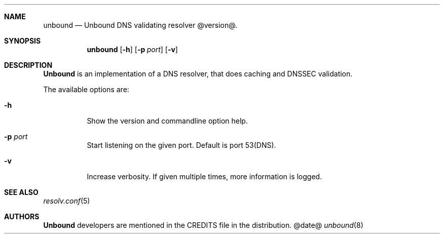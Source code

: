 .ig
unbound.8 -- unbound manual

Copyright (c) 2007, NLnet Labs. All rights reserved.

This software is open source.

Redistribution and use in source and binary forms, with or without
modification, are permitted provided that the following conditions
are met:

Redistributions of source code must retain the above copyright notice,
this list of conditions and the following disclaimer.

Redistributions in binary form must reproduce the above copyright notice,
this list of conditions and the following disclaimer in the documentation
and/or other materials provided with the distribution.

Neither the name of the NLNET LABS nor the names of its contributors may
be used to endorse or promote products derived from this software without
specific prior written permission.

THIS SOFTWARE IS PROVIDED BY THE COPYRIGHT HOLDERS AND CONTRIBUTORS
"AS IS" AND ANY EXPRESS OR IMPLIED WARRANTIES, INCLUDING, BUT NOT LIMITED
TO, THE IMPLIED WARRANTIES OF MERCHANTABILITY AND FITNESS FOR A PARTICULAR
PURPOSE ARE DISCLAIMED. IN NO EVENT SHALL THE REGENTS OR CONTRIBUTORS BE
LIABLE FOR ANY DIRECT, INDIRECT, INCIDENTAL, SPECIAL, EXEMPLARY, OR
CONSEQUENTIAL DAMAGES (INCLUDING, BUT NOT LIMITED TO, PROCUREMENT OF
SUBSTITUTE GOODS OR SERVICES; LOSS OF USE, DATA, OR PROFITS; OR BUSINESS
INTERRUPTION) HOWEVER CAUSED AND ON ANY THEORY OF LIABILITY, WHETHER IN
CONTRACT, STRICT LIABILITY, OR TORT (INCLUDING NEGLIGENCE OR OTHERWISE)
ARISING IN ANY WAY OUT OF THE USE OF THIS SOFTWARE, EVEN IF ADVISED OF THE
POSSIBILITY OF SUCH DAMAGE.

..
.Dd @date@
.Dt unbound 8
.Sh NAME
unbound
.Nd Unbound DNS validating resolver @version@.
.Sh SYNOPSIS
.Nm unbound
.Op Fl h
.Op Fl p Ar port
.Op Fl v

.Sh DESCRIPTION
.Ic Unbound 
is an implementation of a DNS resolver, that does caching and 
DNSSEC validation.
.Pp
The available options are:
.Bl -tag -width indent

.It Fl h
Show the version and commandline option help.

.It Fl p Ar port
Start listening on the given port. Default is port 53(DNS).

.It Fl v
Increase verbosity. If given multiple times, more information is logged.

.El
.Sh SEE ALSO
.Xr resolv.conf 5

.Sh AUTHORS
.Ic Unbound
developers are mentioned in the CREDITS file in the distribution.
